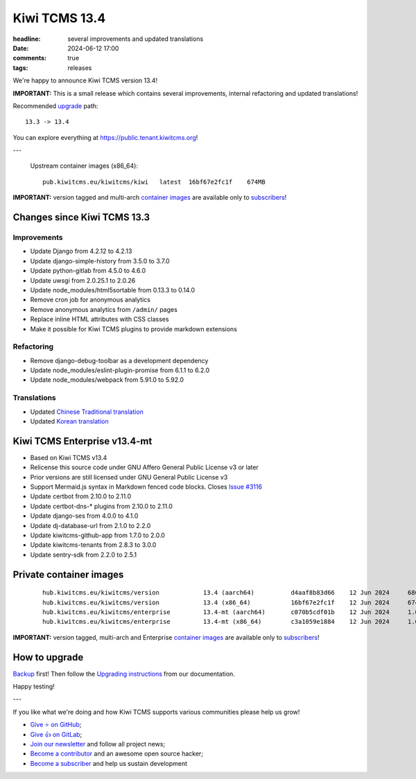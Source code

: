 Kiwi TCMS 13.4
##############

:headline: several improvements and updated translations
:date: 2024-06-12 17:00
:comments: true
:tags: releases


We're happy to announce Kiwi TCMS version 13.4!

**IMPORTANT:**
This is a small release which contains several improvements,
internal refactoring and updated translations!

Recommended
`upgrade <https://kiwitcms.readthedocs.io/en/latest/installing_docker.html#upgrading-instructions>`_
path::

    13.3 -> 13.4

You can explore everything at
`https://public.tenant.kiwitcms.org <https://public.tenant.kiwitcms.org/>`_!

---

    Upstream container images (x86_64)::

        pub.kiwitcms.eu/kiwitcms/kiwi   latest  16bf67e2fc1f    674MB


**IMPORTANT:** version tagged and multi-arch
`container images <{filename}pages/containers.markdown>`_ are available only to
`subscribers </#subscriptions>`_!


Changes since Kiwi TCMS 13.3
----------------------------

Improvements
~~~~~~~~~~~~

- Update Django from 4.2.12 to 4.2.13
- Update django-simple-history from 3.5.0 to 3.7.0
- Update python-gitlab from 4.5.0 to 4.6.0
- Update uwsgi from 2.0.25.1 to 2.0.26
- Update node_modules/html5sortable from 0.13.3 to 0.14.0
- Remove cron job for anonymous analytics
- Remove anonymous analytics from ``/admin/`` pages
- Replace inline HTML attributes with CSS classes
- Make it possible for Kiwi TCMS plugins to provide markdown extensions


Refactoring
~~~~~~~~~~~

- Remove django-debug-toolbar as a development dependency
- Update node_modules/eslint-plugin-promise from 6.1.1 to 6.2.0
- Update node_modules/webpack from 5.91.0 to 5.92.0


Translations
~~~~~~~~~~~~

- Updated `Chinese Traditional translation <https://crowdin.com/project/kiwitcms/zh-TW#>`_
- Updated `Korean translation <https://crowdin.com/project/kiwitcms/ko#>`_



Kiwi TCMS Enterprise v13.4-mt
-----------------------------

- Based on Kiwi TCMS v13.4
- Relicense this source code under GNU Affero General Public License v3 or later
- Prior versions are still licensed under GNU General Public License v3
- Support Mermaid.js syntax in Markdown fenced code blocks. Closes
  `Issue #3116 <https://github.com/kiwitcms/Kiwi/issues/3116>`_
- Update certbot from 2.10.0 to 2.11.0
- Update certbot-dns-* plugins from 2.10.0 to 2.11.0
- Update django-ses from 4.0.0 to 4.1.0
- Update dj-database-url from 2.1.0 to 2.2.0
- Update kiwitcms-github-app from 1.7.0 to 2.0.0
- Update kiwitcms-tenants from 2.8.3 to 3.0.0
- Update sentry-sdk from 2.2.0 to 2.5.1



Private container images
------------------------

    ::

        hub.kiwitcms.eu/kiwitcms/version            13.4 (aarch64)          d4aaf8b83d66    12 Jun 2024     686MB
        hub.kiwitcms.eu/kiwitcms/version            13.4 (x86_64)           16bf67e2fc1f    12 Jun 2024     674MB
        hub.kiwitcms.eu/kiwitcms/enterprise         13.4-mt (aarch64)       c070b5cdf01b    12 Jun 2024     1.05GB
        hub.kiwitcms.eu/kiwitcms/enterprise         13.4-mt (x86_64)        c3a1059e1884    12 Jun 2024     1.03GB


**IMPORTANT:** version tagged, multi-arch and Enterprise
`container images <{filename}pages/containers.markdown>`_ are available only to
`subscribers </#subscriptions>`_!


How to upgrade
---------------

`Backup <{filename}2018-07-30-docker-backup.markdown>`_ first!
Then follow the
`Upgrading instructions <https://kiwitcms.readthedocs.io/en/latest/installing_docker.html#upgrading-instructions>`_
from our documentation.


Happy testing!

---

If you like what we're doing and how Kiwi TCMS supports various communities
please help us grow!

- `Give ⭐ on GitHub <https://github.com/kiwitcms/Kiwi/stargazers>`_;
- `Give 👍 on GitLab <https://gitlab.com/gitlab-org/gitlab/-/issues/334558>`_;
- `Join our newsletter <https://kiwitcms.us17.list-manage.com/subscribe/post?u=9b57a21155a3b7c655ae8f922&id=c970a37581>`_
  and follow all project news;
- `Become a contributor <https://kiwitcms.readthedocs.io/en/latest/contribution.html>`_
  and an awesome open source hacker;
- `Become a subscriber </#subscriptions>`_ and help us sustain development
